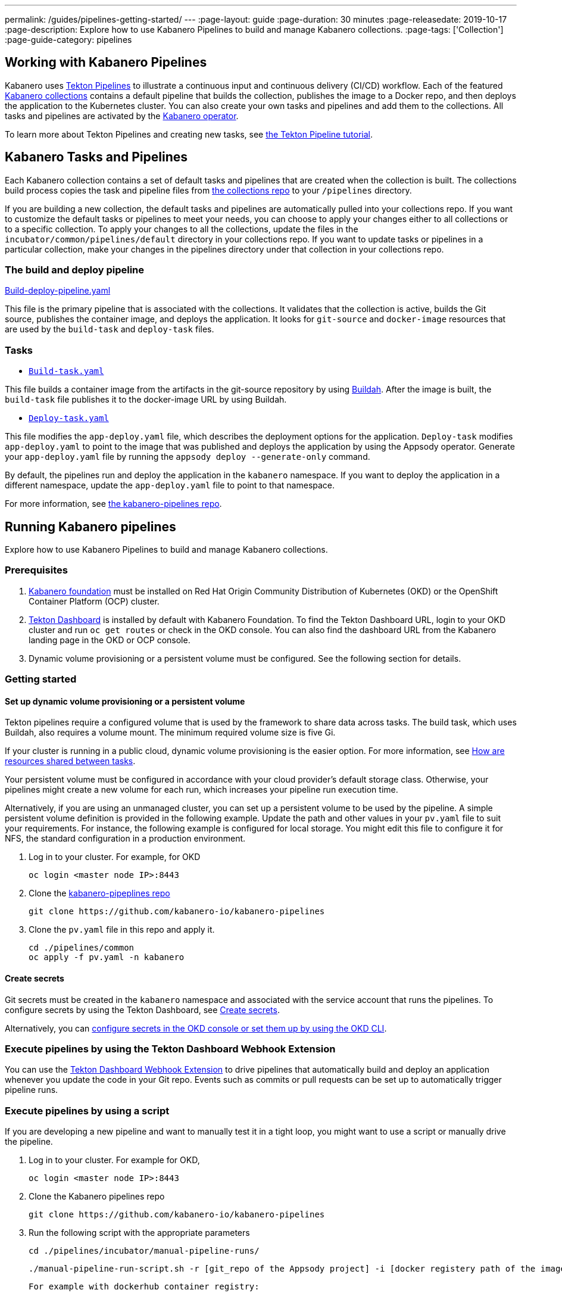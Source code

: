 ---
permalink: /guides/pipelines-getting-started/
---
:page-layout: guide
:page-duration: 30 minutes
:page-releasedate: 2019-10-17
:page-description: Explore how to use Kabanero Pipelines to build and manage Kabanero collections.
:page-tags: ['Collection']
:page-guide-category: pipelines

== Working with Kabanero Pipelines

Kabanero uses link:https://github.com/tektoncd/pipeline/tree/master/docs#usage[Tekton Pipelines] to illustrate a continuous input and continuous delivery (CI/CD) workflow. Each of the featured link:https://github.com/kabanero-io/collections[Kabanero collections] contains a default pipeline that builds the collection, publishes the image to a Docker repo, and then deploys the application to the Kubernetes cluster. You can also create your own tasks and pipelines and add them to the collections. All tasks and pipelines are activated by the link:https://github.com/kabanero-io/kabanero-operator[Kabanero operator].

To learn more about Tekton Pipelines and creating new tasks, see link:https://github.com/tektoncd/pipeline/blob/master/docs/tutorial.md[the Tekton Pipeline tutorial].

== Kabanero Tasks and Pipelines

Each Kabanero collection contains  a set of default tasks and pipelines that are created when the collection is built. The collections build process copies the task and pipeline files from link:https://github.com/kabanero-io/collections/tree/master/incubator/common/pipelines/default[the collections repo] to your `/pipelines` directory.

If you are building a new collection, the default tasks and pipelines are automatically pulled into your collections repo. If you want to customize the default tasks or pipelines to meet your needs, you can choose to apply your changes either to all collections or to a specific collection.  To apply your changes to all the collections,  update the files in the `incubator/common/pipelines/default` directory in your collections repo. If you want to update tasks or pipelines in a particular collection, make your changes in the pipelines directory under that collection in your collections repo.

=== The build and deploy pipeline

link:https://github.com/kabanero-io/collections/blob/master/incubator/common/pipelines/default/build-deploy-pipeline.yaml[Build-deploy-pipeline.yaml]

This file is the primary pipeline that is associated with the collections. It validates that the collection is active, builds the Git source, publishes the container image, and deploys the application. It looks for `git-source` and `docker-image` resources that are used by the `build-task` and `deploy-task` files.

=== Tasks

- link:https://github.com/kabanero-io/collections/blob/master/incubator/common/pipelines/default/build-task.yaml[`Build-task.yaml`]

This file builds a container image from the artifacts in the git-source repository by using link:https://github.com/containers/buildah[Buildah]. After the image is built, the `build-task` file publishes it to the docker-image URL by using Buildah.

- link:https://github.com/kabanero-io/collections/blob/master/incubator/common/pipelines/default/build-task.yaml[`Deploy-task.yaml`]

This file modifies the `app-deploy.yaml` file, which describes the deployment options for the application. `Deploy-task` modifies `app-deploy.yaml` to point to the image that was published and deploys the application by using the Appsody operator. Generate your `app-deploy.yaml` file by running the `appsody deploy --generate-only` command.

By default, the pipelines run and deploy the application in the `+kabanero+` namespace. If you want to deploy the application in a different namespace, update the `app-deploy.yaml` file to point to that namespace.

For more information, see link:https://github.com/kabanero-io/kabanero-pipelines[the kabanero-pipelines repo].

== Running Kabanero pipelines

Explore how to use Kabanero Pipelines to build and manage Kabanero collections.

=== Prerequisites

. link:https://github.com/kabanero-io/kabanero-foundation[Kabanero foundation] must be installed on Red Hat Origin Community Distribution of Kubernetes (OKD) or the OpenShift Container Platform (OCP) cluster.

. link:https://github.com/tektoncd/dashboard[Tekton Dashboard] is installed by default with Kabanero Foundation. To find the Tekton Dashboard URL, login to your OKD cluster and run `+oc get routes+` or check in the OKD console. You can also find the dashboard URL from the Kabanero landing page in the OKD or OCP console.

. Dynamic volume provisioning or a persistent volume must be configured. See the following section for details.

=== Getting started

==== Set up dynamic volume provisioning or a persistent volume

Tekton pipelines require a configured volume that is used by the framework to share data across tasks. The build task, which uses Buildah, also requires a volume mount. The minimum required volume size is five Gi.

If your cluster is running in a public cloud, dynamic volume provisioning is the easier option. For more information, see link:https://github.com/tektoncd/pipeline/blob/master/docs/install.md#how-are-resources-shared-between-tasks[How are resources shared between tasks].

Your persistent volume must be configured in accordance with your cloud provider’s default storage class. Otherwise, your pipelines might create a new volume for each run, which increases your pipeline run execution time.

Alternatively, if you are using an unmanaged cluster, you can set up a persistent volume to be used by the pipeline. A simple persistent volume definition is provided in the following example. Update the path and other values in your `pv.yaml` file to suit your requirements. For instance, the following example is configured for local storage. You might edit this file to configure it for NFS, the standard configuration in a production environment.

. Log in to your cluster. For example, for OKD


 oc login <master node IP>:8443


. Clone the link:https://github.com/kabanero-io/kabanero-pipelines[kabanero-pipeplines repo]

  git clone https://github.com/kabanero-io/kabanero-pipelines

. Clone the `pv.yaml` file in this repo and apply it.


 cd ./pipelines/common
 oc apply -f pv.yaml -n kabanero


==== Create secrets

Git secrets must be created in the `+kabanero+` namespace and associated with the service account that runs the pipelines. To configure secrets by using the Tekton Dashboard, see
link:https://kabanero.io/docs/ref/general/tekton-webhooks.html#create-secrets[Create secrets].

Alternatively, you can link:https://docs.okd.io/latest/dev_guide/secrets.html#creating-secrets[configure secrets in the OKD console or set them up by using the OKD CLI].



=== Execute pipelines by using the Tekton Dashboard Webhook Extension

You can use the link:https://github.com/tektoncd/experimental/blob/master/webhooks-extension/docs/GettingStarted.md[Tekton Dashboard Webhook Extension] to drive pipelines that automatically build and deploy an application whenever you update the code in your Git repo. Events such as commits or pull requests can be set up to automatically trigger pipeline runs.

=== Execute pipelines by using a script

If you are developing a new pipeline and want to manually test it in a tight loop, you might want to use a script or manually drive the pipeline.

. Log in to your cluster. For example for OKD,

 oc login <master node IP>:8443

. Clone the Kabanero pipelines repo

 git clone https://github.com/kabanero-io/kabanero-pipelines


. Run the following script with the appropriate parameters


  cd ./pipelines/incubator/manual-pipeline-runs/

  ./manual-pipeline-run-script.sh -r [git_repo of the Appsody project] -i [docker registery path of the image to be created] -c [collections name of which pipeline to be run]"

 For example with dockerhub container registry:


 ./manual-pipeline-run-script.sh -r https://github.com/mygitid/appsody-test-project -i index.docker.io/mydockeid/my-java-microprofile-image -c java-microprofile"

 For example with local openshift container registry:


 ./manual-pipeline-run-script.sh -r https://github.com/mygitid/appsody-test-project -i docker-registry.default.svc:5000/kabanero/my-java-microprofile-image -c java-microprofile"


=== Execute pipelines manually from the command line

. Login to your cluster. For example for OKD,


 oc login <master node IP>:8443

. Clone the Kabanero pipelines repo.


 git clone https://github.com/kabanero-io/kabanero-pipelines
 cd kabanero-pipelines


. Create Pipeline resources. +
Use the `pipeline-resource-template.yaml` file to create the `PipelineResources`. The `pipeline-resource-template.yaml` is provided in the Kabanero pipelines link:https://github.com/kabanero-io/kabanero-pipelines/tree/master/pipelines/incubator/manual-pipeline-runs[`manual-pipeline-runs` directory]. Update the docker-image URL. You can use the sample GitHub rep or update it to point to your own GitHub repo.

. After you update the file, apply it as shown in the following example:

 oc apply -f <collection-name>-pipeline-resources.yaml


=== Activate tasks and pipelines

The installations that activate the featured collections also activate the tasks and pipelines. If you are creating a new task or pipeline, activate it manually, as shown in the following example.

```
oc apply -f <task.yaml>
oc apply -f <pipeline.yaml>
```

=== Run the pipeline

A sample `manual-pipeline-run-template.yaml` file is provided in the link:https://github.com/kabanero-io/kabanero-pipelines/tree/master/pipelines/incubator/manual-pipeline-runs[`/pipelines/manual-pipeline-runs` directory]. Rename the template file to `pipeline-run.yaml`, for example, and update the file to replace `collection-name` with the name of your collection. After you update the file, run it as shown in the following example.

```
oc apply -f <collection-name>-pipeline-run.yaml
```

== Checking the status of the pipeline run

You can check the status of the pipeline run from the OKD console,
command line, or Tekton dashboard.

=== Checking pipeline run status from the Tekton dashboard

. Log in to the Tekton Dashboard and click `Pipeline runs'
in the sidebar menu.

. Find your pipeline run in the list and click it to check the status and find logs. You can see logs
and status of each step and task.

=== Checking pipeline run status from the command line

Enter the following command in the terminal:

```
oc get pipelineruns
oc -n kabanero describe pipelinerun.tekton.dev/<pipeline-run-name>
```

You can also see pods for the pipeline runs, for which you can specify `+oc describe+` and `+oc logs+` for to get more details.

If the pipeline run was successful, you can see a Docker image in our Docker registry and a pod that’s running your application.

== Troubleshooting

To find solutions for common issues and troubleshoot problems with pipelines, see the link:https://github.com/kabanero-io/kabanero-pipelines/blob/master/Troubleshooting.md[Kabanero Pipelines Troubleshooting Guide].

=== Related links

- link:https://www.youtube.com/watch?v=MfS05SU9yIM&feature=youtu.be[Kabanero pipelines demo video part one]
- link:https://www.youtube.com/watch?v=643sJczM9bU&feature=youtu.be[Kabanero pipelines demo video part two]
- link:https://github.com/kabanero-io/kabanero-pipelines[kabanero-pipelines Repository]
- link:https://github.com/tektoncd/pipeline/blob/master/docs/tutorial.md[Tekton Pipeline tutorial]
